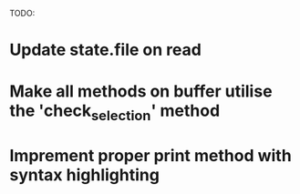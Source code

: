 TODO:
* Update state.file on read
* Make all methods on buffer utilise the 'check_selection' method
* Imprement proper print method with syntax highlighting

